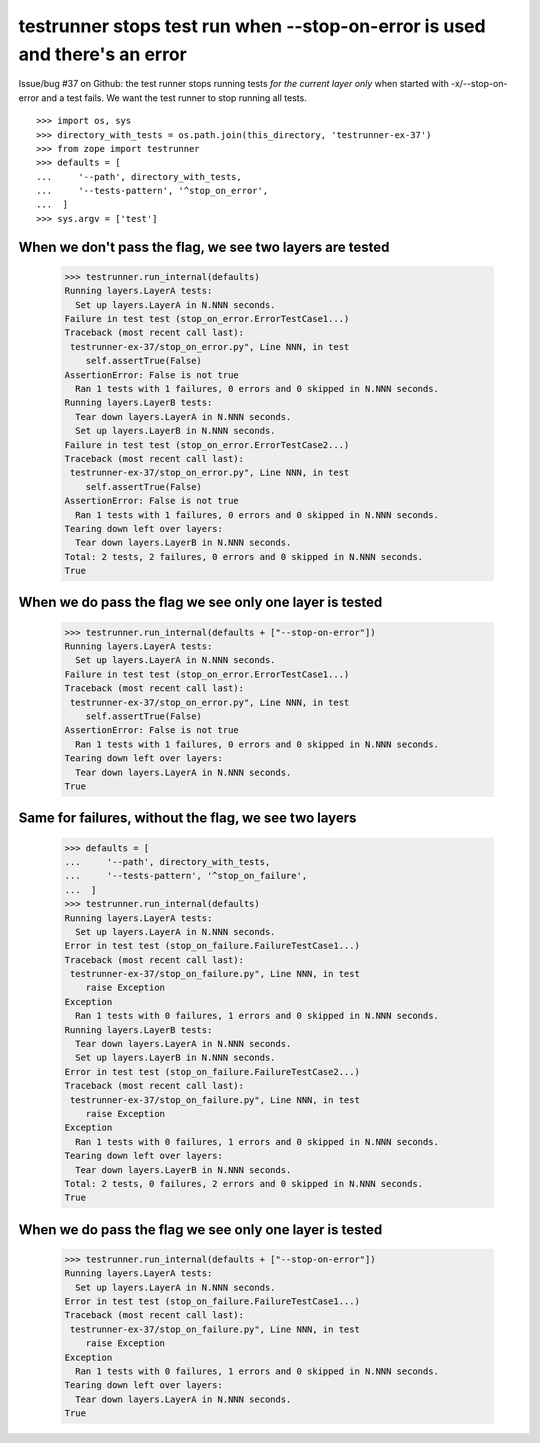 testrunner stops test run when --stop-on-error is used and there's an error
===========================================================================
Issue/bug #37 on Github: the test runner stops running tests *for the current
layer only* when started with -x/--stop-on-error and a test fails. We want the
test runner to stop running all tests.

::

    >>> import os, sys
    >>> directory_with_tests = os.path.join(this_directory, 'testrunner-ex-37')
    >>> from zope import testrunner
    >>> defaults = [
    ...     '--path', directory_with_tests,
    ...     '--tests-pattern', '^stop_on_error',
    ...  ]
    >>> sys.argv = ['test']

When we don't pass the flag, we see two layers are tested
---------------------------------------------------------

    >>> testrunner.run_internal(defaults)
    Running layers.LayerA tests:
      Set up layers.LayerA in N.NNN seconds.
    Failure in test test (stop_on_error.ErrorTestCase1...)
    Traceback (most recent call last):
     testrunner-ex-37/stop_on_error.py", Line NNN, in test
        self.assertTrue(False)
    AssertionError: False is not true
      Ran 1 tests with 1 failures, 0 errors and 0 skipped in N.NNN seconds.
    Running layers.LayerB tests:
      Tear down layers.LayerA in N.NNN seconds.
      Set up layers.LayerB in N.NNN seconds.
    Failure in test test (stop_on_error.ErrorTestCase2...)
    Traceback (most recent call last):
     testrunner-ex-37/stop_on_error.py", Line NNN, in test
        self.assertTrue(False)
    AssertionError: False is not true
      Ran 1 tests with 1 failures, 0 errors and 0 skipped in N.NNN seconds.
    Tearing down left over layers:
      Tear down layers.LayerB in N.NNN seconds.
    Total: 2 tests, 2 failures, 0 errors and 0 skipped in N.NNN seconds.
    True

When we do pass the flag we see only one layer is tested
--------------------------------------------------------

    >>> testrunner.run_internal(defaults + ["--stop-on-error"])
    Running layers.LayerA tests:
      Set up layers.LayerA in N.NNN seconds.
    Failure in test test (stop_on_error.ErrorTestCase1...)
    Traceback (most recent call last):
     testrunner-ex-37/stop_on_error.py", Line NNN, in test
        self.assertTrue(False)
    AssertionError: False is not true
      Ran 1 tests with 1 failures, 0 errors and 0 skipped in N.NNN seconds.
    Tearing down left over layers:
      Tear down layers.LayerA in N.NNN seconds.
    True

Same for failures, without the flag, we see two layers
------------------------------------------------------

    >>> defaults = [
    ...     '--path', directory_with_tests,
    ...     '--tests-pattern', '^stop_on_failure',
    ...  ]
    >>> testrunner.run_internal(defaults)
    Running layers.LayerA tests:
      Set up layers.LayerA in N.NNN seconds.
    Error in test test (stop_on_failure.FailureTestCase1...)
    Traceback (most recent call last):
     testrunner-ex-37/stop_on_failure.py", Line NNN, in test
        raise Exception
    Exception
      Ran 1 tests with 0 failures, 1 errors and 0 skipped in N.NNN seconds.
    Running layers.LayerB tests:
      Tear down layers.LayerA in N.NNN seconds.
      Set up layers.LayerB in N.NNN seconds.
    Error in test test (stop_on_failure.FailureTestCase2...)
    Traceback (most recent call last):
     testrunner-ex-37/stop_on_failure.py", Line NNN, in test
        raise Exception
    Exception
      Ran 1 tests with 0 failures, 1 errors and 0 skipped in N.NNN seconds.
    Tearing down left over layers:
      Tear down layers.LayerB in N.NNN seconds.
    Total: 2 tests, 0 failures, 2 errors and 0 skipped in N.NNN seconds.
    True

When we do pass the flag we see only one layer is tested
--------------------------------------------------------

    >>> testrunner.run_internal(defaults + ["--stop-on-error"])
    Running layers.LayerA tests:
      Set up layers.LayerA in N.NNN seconds.
    Error in test test (stop_on_failure.FailureTestCase1...)
    Traceback (most recent call last):
     testrunner-ex-37/stop_on_failure.py", Line NNN, in test
        raise Exception
    Exception
      Ran 1 tests with 0 failures, 1 errors and 0 skipped in N.NNN seconds.
    Tearing down left over layers:
      Tear down layers.LayerA in N.NNN seconds.
    True
